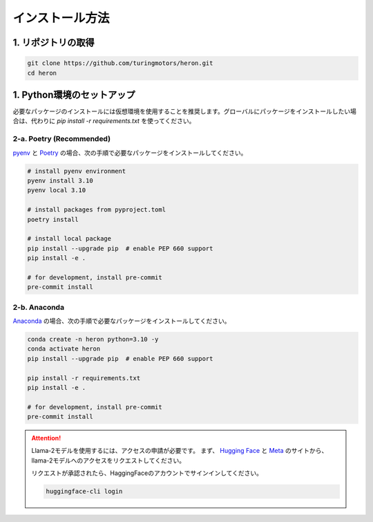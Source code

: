 インストール方法
-----------------------

1. リポジトリの取得
^^^^^^^^^^^^^^^^^^^^

.. code-block:: bash

   git clone https://github.com/turingmotors/heron.git
   cd heron


1. Python環境のセットアップ
^^^^^^^^^^^^^^^^^^^^^^^^^^^^^^^^^^^^^^^^

必要なパッケージのインストールには仮想環境を使用することを推奨します。グローバルにパッケージをインストールしたい場合は、代わりに `pip install -r requirements.txt` を使ってください。


2-a. Poetry (Recommended)
""""""""""""""""""""""""""""""""""""""""

`pyenv <https://github.com/pyenv/pyenv>`_ と `Poetry <https://python-poetry.org/>`_ の場合、次の手順で必要なパッケージをインストールしてください。

.. code-block:: bash

   # install pyenv environment
   pyenv install 3.10
   pyenv local 3.10

   # install packages from pyproject.toml
   poetry install

   # install local package
   pip install --upgrade pip  # enable PEP 660 support
   pip install -e .

   # for development, install pre-commit
   pre-commit install


2-b. Anaconda
""""""""""""""""""""

`Anaconda <https://www.anaconda.com/>`_ の場合、次の手順で必要なパッケージをインストールしてください。

.. code-block:: bash

   conda create -n heron python=3.10 -y
   conda activate heron
   pip install --upgrade pip  # enable PEP 660 support

   pip install -r requirements.txt
   pip install -e .

   # for development, install pre-commit
   pre-commit install


.. attention::

   Llama-2モデルを使用するには、アクセスの申請が必要です。
   まず、 `Hugging Face <https://huggingface.co/meta-llama/Llama-2-7b>`_ と `Meta <https://ai.meta.com/resources/models-and-libraries/llama-downloads/>`_ のサイトから、llama-2モデルへのアクセスをリクエストしてください。

   リクエストが承認されたら、HaggingFaceのアカウントでサインインしてください。

   .. code-block:: bash

      huggingface-cli login
